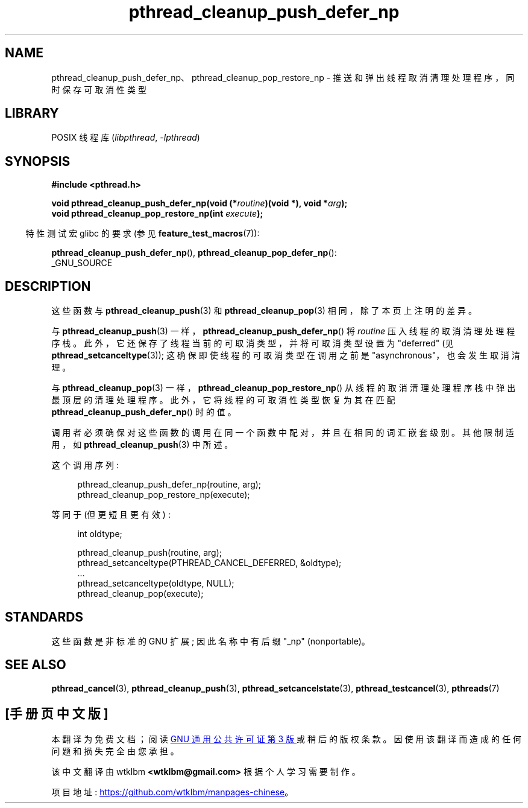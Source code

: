 .\" -*- coding: UTF-8 -*-
.\" Copyright (c) 2008 Linux Foundation, written by Michael Kerrisk
.\"     <mtk.manpages@gmail.com>
.\"
.\" SPDX-License-Identifier: Linux-man-pages-copyleft
.\"
.\"*******************************************************************
.\"
.\" This file was generated with po4a. Translate the source file.
.\"
.\"*******************************************************************
.TH pthread_cleanup_push_defer_np 3 2022\-10\-30 "Linux man\-pages 6.03" 
.SH NAME
pthread_cleanup_push_defer_np、pthread_cleanup_pop_restore_np \-
推送和弹出线程取消清理处理程序，同时保存可取消性类型
.SH LIBRARY
POSIX 线程库 (\fIlibpthread\fP, \fI\-lpthread\fP)
.SH SYNOPSIS
.nf
\fB#include <pthread.h>\fP
.PP
\fBvoid pthread_cleanup_push_defer_np(void (*\fP\fIroutine\fP\fB)(void *), void *\fP\fIarg\fP\fB);\fP
\fBvoid pthread_cleanup_pop_restore_np(int \fP\fIexecute\fP\fB);\fP
.fi
.PP
.RS -4
特性测试宏 glibc 的要求 (参见 \fBfeature_test_macros\fP(7)):
.RE
.PP
\fBpthread_cleanup_push_defer_np\fP(), \fBpthread_cleanup_pop_defer_np\fP():
.nf
    _GNU_SOURCE
.fi
.SH DESCRIPTION
这些函数与 \fBpthread_cleanup_push\fP(3) 和 \fBpthread_cleanup_pop\fP(3) 相同，除了本页上注明的差异。
.PP
与 \fBpthread_cleanup_push\fP(3) 一样，\fBpthread_cleanup_push_defer_np\fP() 将
\fIroutine\fP 压入线程的取消清理处理程序栈。 此外，它还保存了线程当前的可取消类型，并将可取消类型设置为 "deferred" (见
\fBpthread_setcanceltype\fP(3)); 这确保即使线程的可取消类型在调用之前是 "asynchronous"，也会发生取消清理。
.PP
与 \fBpthread_cleanup_pop\fP(3) 一样，\fBpthread_cleanup_pop_restore_np\fP()
从线程的取消清理处理程序栈中弹出最顶层的清理处理程序。 此外，它将线程的可取消性类型恢复为其在匹配
\fBpthread_cleanup_push_defer_np\fP() 时的值。
.PP
调用者必须确保对这些函数的调用在同一个函数中配对，并且在相同的词汇嵌套级别。 其他限制适用，如 \fBpthread_cleanup_push\fP(3)
中所述。
.PP
这个调用序列:
.PP
.in +4n
.EX
pthread_cleanup_push_defer_np(routine, arg);
pthread_cleanup_pop_restore_np(execute);
.EE
.in
.PP
等同于 (但更短且更有效) :
.PP
.\" As far as I can see, LinuxThreads reverses the two substeps
.\" in the push and pop below.
.in +4n
.EX
int oldtype;

pthread_cleanup_push(routine, arg);
pthread_setcanceltype(PTHREAD_CANCEL_DEFERRED, &oldtype);
\&...
pthread_setcanceltype(oldtype, NULL);
pthread_cleanup_pop(execute);
.EE
.in
.\" SH VERSIONS
.\" Available since glibc 2.0
.SH STANDARDS
这些函数是非标准的 GNU 扩展; 因此名称中有后缀 "_np" (nonportable)。
.SH "SEE ALSO"
\fBpthread_cancel\fP(3), \fBpthread_cleanup_push\fP(3),
\fBpthread_setcancelstate\fP(3), \fBpthread_testcancel\fP(3), \fBpthreads\fP(7)
.PP
.SH [手册页中文版]
.PP
本翻译为免费文档；阅读
.UR https://www.gnu.org/licenses/gpl-3.0.html
GNU 通用公共许可证第 3 版
.UE
或稍后的版权条款。因使用该翻译而造成的任何问题和损失完全由您承担。
.PP
该中文翻译由 wtklbm
.B <wtklbm@gmail.com>
根据个人学习需要制作。
.PP
项目地址:
.UR \fBhttps://github.com/wtklbm/manpages-chinese\fR
.ME 。
